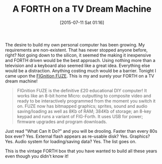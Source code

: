 #+POSTID: 9853
#+DATE: [2015-07-11 Sat 01:16]
#+OPTIONS: toc:nil num:nil todo:nil pri:nil tags:nil ^:nil TeX:nil
#+CATEGORY: Link
#+TAGS: Fun, forth
#+TITLE: A FORTH on a TV Dream Machine

The desire to build my own personal computer has been growing. My requirements are non-existent. That has never stopped anyone before, right? Not going down to the silicon, it seemed the making it inexpensive and FORTH driven would be the best approach. Using nothing more than a television and a keyboard also seemed like a great idea. Everything else would be a distraction. Anything costing much would be a barrier. Tonight I came upon the [[https://sites.google.com/site/libby8dev/fignition][FIGnition FUZE]]. This is my and surely your FORTH on a TV dream machine!



#+BEGIN_QUOTE
  FIGnition FUZE is the definitive £20 educational DIY computer! It works like an 8-bit home Micro: outputting to composite video and ready to be interactively programmed from the moment you switch it on. FUZE now has bitmapped graphics; sprites, sound and audio saving/loading as well as 8Kb of RAM; 384Kb of storage; an 8-key keypad and runs a variant of FIG-Forth. It uses USB for power; firmware upgrades and program downloads.
#+END_QUOTE



Just read "What Can It Do?" and you will be drooling. Faster than every 80s box ever? Yes. External flash appears as re-usable disk? Yes. Graphics? Yes. Audio system for loading/saving data? Yes. The list goes on.

This is the vintage FORTH box that you have wanted to build all these years even though you didn't know it!



